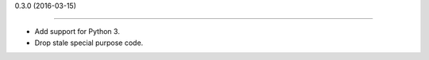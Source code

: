 
0.3.0 (2016-03-15)

------------------

- Add support for Python 3.
- Drop stale special purpose code.
